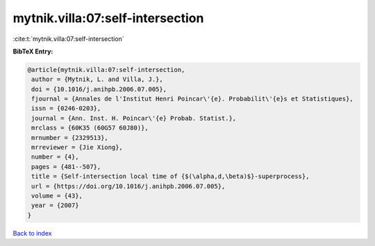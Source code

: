 mytnik.villa:07:self-intersection
=================================

:cite:t:`mytnik.villa:07:self-intersection`

**BibTeX Entry:**

.. code-block:: bibtex

   @article{mytnik.villa:07:self-intersection,
    author = {Mytnik, L. and Villa, J.},
    doi = {10.1016/j.anihpb.2006.07.005},
    fjournal = {Annales de l'Institut Henri Poincar\'{e}. Probabilit\'{e}s et Statistiques},
    issn = {0246-0203},
    journal = {Ann. Inst. H. Poincar\'{e} Probab. Statist.},
    mrclass = {60K35 (60G57 60J80)},
    mrnumber = {2329513},
    mrreviewer = {Jie Xiong},
    number = {4},
    pages = {481--507},
    title = {Self-intersection local time of {$(\alpha,d,\beta)$}-superprocess},
    url = {https://doi.org/10.1016/j.anihpb.2006.07.005},
    volume = {43},
    year = {2007}
   }

`Back to index <../By-Cite-Keys.rst>`_
